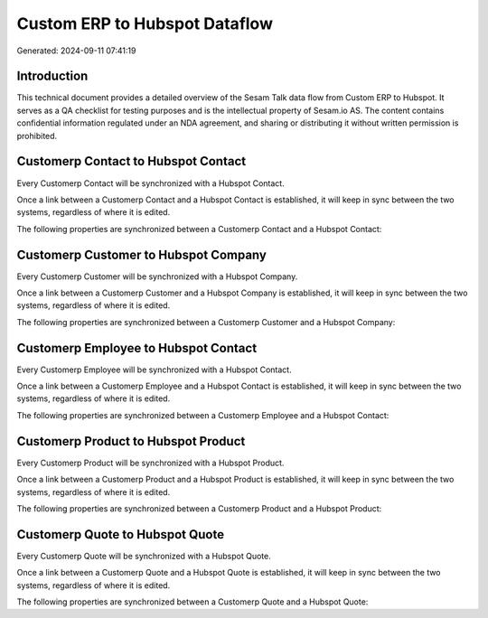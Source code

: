 ==============================
Custom ERP to Hubspot Dataflow
==============================

Generated: 2024-09-11 07:41:19

Introduction
------------

This technical document provides a detailed overview of the Sesam Talk data flow from Custom ERP to Hubspot. It serves as a QA checklist for testing purposes and is the intellectual property of Sesam.io AS. The content contains confidential information regulated under an NDA agreement, and sharing or distributing it without written permission is prohibited.

Customerp Contact to Hubspot Contact
------------------------------------
Every Customerp Contact will be synchronized with a Hubspot Contact.

Once a link between a Customerp Contact and a Hubspot Contact is established, it will keep in sync between the two systems, regardless of where it is edited.

The following properties are synchronized between a Customerp Contact and a Hubspot Contact:

.. list-table::
   :header-rows: 1

   * - Customerp Contact Property
     - Hubspot Contact Property
     - Hubspot Data Type


Customerp Customer to Hubspot Company
-------------------------------------
Every Customerp Customer will be synchronized with a Hubspot Company.

Once a link between a Customerp Customer and a Hubspot Company is established, it will keep in sync between the two systems, regardless of where it is edited.

The following properties are synchronized between a Customerp Customer and a Hubspot Company:

.. list-table::
   :header-rows: 1

   * - Customerp Customer Property
     - Hubspot Company Property
     - Hubspot Data Type


Customerp Employee to Hubspot Contact
-------------------------------------
Every Customerp Employee will be synchronized with a Hubspot Contact.

Once a link between a Customerp Employee and a Hubspot Contact is established, it will keep in sync between the two systems, regardless of where it is edited.

The following properties are synchronized between a Customerp Employee and a Hubspot Contact:

.. list-table::
   :header-rows: 1

   * - Customerp Employee Property
     - Hubspot Contact Property
     - Hubspot Data Type


Customerp Product to Hubspot Product
------------------------------------
Every Customerp Product will be synchronized with a Hubspot Product.

Once a link between a Customerp Product and a Hubspot Product is established, it will keep in sync between the two systems, regardless of where it is edited.

The following properties are synchronized between a Customerp Product and a Hubspot Product:

.. list-table::
   :header-rows: 1

   * - Customerp Product Property
     - Hubspot Product Property
     - Hubspot Data Type


Customerp Quote to Hubspot Quote
--------------------------------
Every Customerp Quote will be synchronized with a Hubspot Quote.

Once a link between a Customerp Quote and a Hubspot Quote is established, it will keep in sync between the two systems, regardless of where it is edited.

The following properties are synchronized between a Customerp Quote and a Hubspot Quote:

.. list-table::
   :header-rows: 1

   * - Customerp Quote Property
     - Hubspot Quote Property
     - Hubspot Data Type

